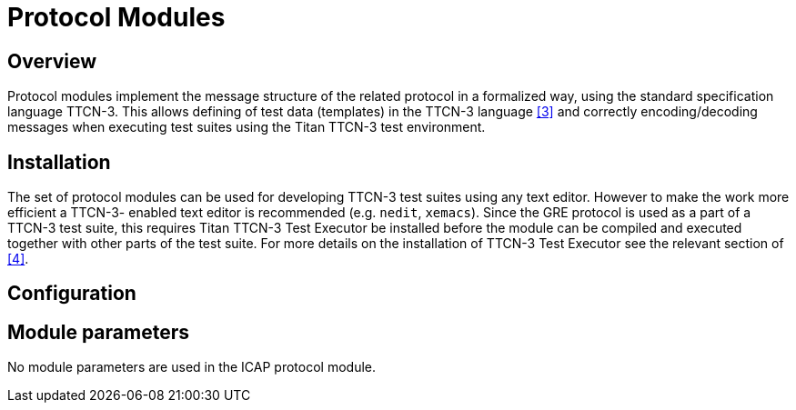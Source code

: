 = Protocol Modules

== Overview

Protocol modules implement the message structure of the related protocol in a formalized way, using the standard specification language TTCN-3. This allows defining of test data (templates) in the TTCN-3 language <<6-references.adoc#_3, [3]>> and correctly encoding/decoding messages when executing test suites using the Titan TTCN-3 test environment.

== Installation

The set of protocol modules can be used for developing TTCN-3 test suites using any text editor. However to make the work more efficient a TTCN-3- enabled text editor is recommended (e.g. `nedit`, `xemacs`). Since the GRE protocol is used as a part of a TTCN-3 test suite, this requires Titan TTCN-3 Test Executor be installed before the module can be compiled and executed together with other parts of the test suite. For more details on the installation of TTCN-3 Test Executor see the relevant section of <<6-references.adoc#_4, [4]>>.

== Configuration

== Module parameters

No module parameters are used in the ICAP protocol module.
